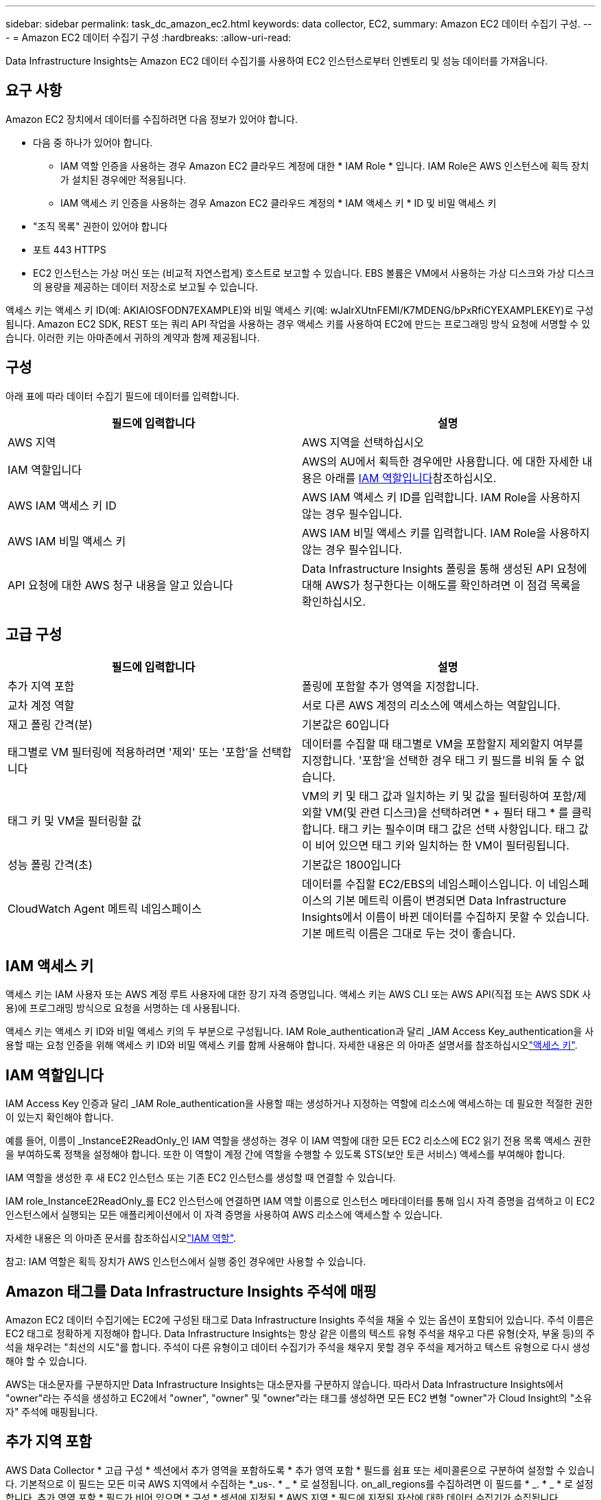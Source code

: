 ---
sidebar: sidebar 
permalink: task_dc_amazon_ec2.html 
keywords: data collector, EC2, 
summary: Amazon EC2 데이터 수집기 구성. 
---
= Amazon EC2 데이터 수집기 구성
:hardbreaks:
:allow-uri-read: 


[role="lead"]
Data Infrastructure Insights는 Amazon EC2 데이터 수집기를 사용하여 EC2 인스턴스로부터 인벤토리 및 성능 데이터를 가져옵니다.



== 요구 사항

Amazon EC2 장치에서 데이터를 수집하려면 다음 정보가 있어야 합니다.

* 다음 중 하나가 있어야 합니다.
+
** IAM 역할 인증을 사용하는 경우 Amazon EC2 클라우드 계정에 대한 * IAM Role * 입니다. IAM Role은 AWS 인스턴스에 획득 장치가 설치된 경우에만 적용됩니다.
** IAM 액세스 키 인증을 사용하는 경우 Amazon EC2 클라우드 계정의 * IAM 액세스 키 * ID 및 비밀 액세스 키


* "조직 목록" 권한이 있어야 합니다
* 포트 443 HTTPS
* EC2 인스턴스는 가상 머신 또는 (비교적 자연스럽게) 호스트로 보고할 수 있습니다. EBS 볼륨은 VM에서 사용하는 가상 디스크와 가상 디스크의 용량을 제공하는 데이터 저장소로 보고될 수 있습니다.


액세스 키는 액세스 키 ID(예: AKIAIOSFODN7EXAMPLE)와 비밀 액세스 키(예: wJalrXUtnFEMI/K7MDENG/bPxRfiCYEXAMPLEKEY)로 구성됩니다. Amazon EC2 SDK, REST 또는 쿼리 API 작업을 사용하는 경우 액세스 키를 사용하여 EC2에 만드는 프로그래밍 방식 요청에 서명할 수 있습니다. 이러한 키는 아마존에서 귀하의 계약과 함께 제공됩니다.



== 구성

아래 표에 따라 데이터 수집기 필드에 데이터를 입력합니다.

[cols="2*"]
|===
| 필드에 입력합니다 | 설명 


| AWS 지역 | AWS 지역을 선택하십시오 


| IAM 역할입니다 | AWS의 AU에서 획득한 경우에만 사용합니다. 에 대한 자세한 내용은 아래를 <<iam-role,IAM 역할입니다>>참조하십시오. 


| AWS IAM 액세스 키 ID | AWS IAM 액세스 키 ID를 입력합니다. IAM Role을 사용하지 않는 경우 필수입니다. 


| AWS IAM 비밀 액세스 키 | AWS IAM 비밀 액세스 키를 입력합니다. IAM Role을 사용하지 않는 경우 필수입니다. 


| API 요청에 대한 AWS 청구 내용을 알고 있습니다 | Data Infrastructure Insights 폴링을 통해 생성된 API 요청에 대해 AWS가 청구한다는 이해도를 확인하려면 이 점검 목록을 확인하십시오. 
|===


== 고급 구성

[cols="2*"]
|===
| 필드에 입력합니다 | 설명 


| 추가 지역 포함 | 폴링에 포함할 추가 영역을 지정합니다. 


| 교차 계정 역할 | 서로 다른 AWS 계정의 리소스에 액세스하는 역할입니다. 


| 재고 폴링 간격(분) | 기본값은 60입니다 


| 태그별로 VM 필터링에 적용하려면 '제외' 또는 '포함'을 선택합니다 | 데이터를 수집할 때 태그별로 VM을 포함할지 제외할지 여부를 지정합니다. '포함'을 선택한 경우 태그 키 필드를 비워 둘 수 없습니다. 


| 태그 키 및 VM을 필터링할 값 | VM의 키 및 태그 값과 일치하는 키 및 값을 필터링하여 포함/제외할 VM(및 관련 디스크)을 선택하려면 * + 필터 태그 * 를 클릭합니다. 태그 키는 필수이며 태그 값은 선택 사항입니다. 태그 값이 비어 있으면 태그 키와 일치하는 한 VM이 필터링됩니다. 


| 성능 폴링 간격(초) | 기본값은 1800입니다 


| CloudWatch Agent 메트릭 네임스페이스 | 데이터를 수집할 EC2/EBS의 네임스페이스입니다. 이 네임스페이스의 기본 메트릭 이름이 변경되면 Data Infrastructure Insights에서 이름이 바뀐 데이터를 수집하지 못할 수 있습니다. 기본 메트릭 이름은 그대로 두는 것이 좋습니다. 
|===


== IAM 액세스 키

액세스 키는 IAM 사용자 또는 AWS 계정 루트 사용자에 대한 장기 자격 증명입니다. 액세스 키는 AWS CLI 또는 AWS API(직접 또는 AWS SDK 사용)에 프로그래밍 방식으로 요청을 서명하는 데 사용됩니다.

액세스 키는 액세스 키 ID와 비밀 액세스 키의 두 부분으로 구성됩니다. IAM Role_authentication과 달리 _IAM Access Key_authentication을 사용할 때는 요청 인증을 위해 액세스 키 ID와 비밀 액세스 키를 함께 사용해야 합니다. 자세한 내용은 의 아마존 설명서를 참조하십시오link:https://docs.aws.amazon.com/IAM/latest/UserGuide/id_credentials_access-keys.html["액세스 키"].



== IAM 역할입니다

IAM Access Key 인증과 달리 _IAM Role_authentication을 사용할 때는 생성하거나 지정하는 역할에 리소스에 액세스하는 데 필요한 적절한 권한이 있는지 확인해야 합니다.

예를 들어, 이름이 _InstanceE2ReadOnly_인 IAM 역할을 생성하는 경우 이 IAM 역할에 대한 모든 EC2 리소스에 EC2 읽기 전용 목록 액세스 권한을 부여하도록 정책을 설정해야 합니다. 또한 이 역할이 계정 간에 역할을 수행할 수 있도록 STS(보안 토큰 서비스) 액세스를 부여해야 합니다.

IAM 역할을 생성한 후 새 EC2 인스턴스 또는 기존 EC2 인스턴스를 생성할 때 연결할 수 있습니다.

IAM role_InstanceE2ReadOnly_를 EC2 인스턴스에 연결하면 IAM 역할 이름으로 인스턴스 메타데이터를 통해 임시 자격 증명을 검색하고 이 EC2 인스턴스에서 실행되는 모든 애플리케이션에서 이 자격 증명을 사용하여 AWS 리소스에 액세스할 수 있습니다.

자세한 내용은 의 아마존 문서를 참조하십시오link:https://docs.aws.amazon.com/IAM/latest/UserGuide/id_roles.html["IAM 역할"].

참고: IAM 역할은 획득 장치가 AWS 인스턴스에서 실행 중인 경우에만 사용할 수 있습니다.



== Amazon 태그를 Data Infrastructure Insights 주석에 매핑

Amazon EC2 데이터 수집기에는 EC2에 구성된 태그로 Data Infrastructure Insights 주석을 채울 수 있는 옵션이 포함되어 있습니다. 주석 이름은 EC2 태그로 정확하게 지정해야 합니다. Data Infrastructure Insights는 항상 같은 이름의 텍스트 유형 주석을 채우고 다른 유형(숫자, 부울 등)의 주석을 채우려는 "최선의 시도"를 합니다. 주석이 다른 유형이고 데이터 수집기가 주석을 채우지 못할 경우 주석을 제거하고 텍스트 유형으로 다시 생성해야 할 수 있습니다.

AWS는 대소문자를 구분하지만 Data Infrastructure Insights는 대소문자를 구분하지 않습니다. 따라서 Data Infrastructure Insights에서 "owner"라는 주석을 생성하고 EC2에서 "owner", "owner" 및 "owner"라는 태그를 생성하면 모든 EC2 변형 "owner"가 Cloud Insight의 "소유자" 주석에 매핑됩니다.



== 추가 지역 포함

AWS Data Collector * 고급 구성 * 섹션에서 추가 영역을 포함하도록 * 추가 영역 포함 * 필드를 쉼표 또는 세미콜론으로 구분하여 설정할 수 있습니다. 기본적으로 이 필드는 모든 미국 AWS 지역에서 수집하는 *_us-. * _ * 로 설정됩니다. on_all_regions를 수집하려면 이 필드를 * _. * _ * 로 설정합니다. 추가 영역 포함 * 필드가 비어 있으면 * 구성 * 섹션에 지정된 * AWS 지역 * 필드에 지정된 자산에 대한 데이터 수집기가 수집됩니다.



== AWS 하위 계정에서 수집 중

Data Infrastructure Insights는 단일 AWS 데이터 수집기 내에서 AWS용 하위 계정 수집을 지원합니다. 이 컬렉션에 대한 구성은 AWS 환경에서 수행됩니다.

* 기본 계정 ID가 하위 계정에서 EC2 세부 정보에 액세스할 수 있도록 각 하위 계정에 AWS 역할을 구성해야 합니다.
* 각 하위 계정에는 동일한 문자열로 구성된 역할 이름이 있어야 합니다.
* Data Infrastructure Insights AWS Data Collector * 고급 구성 * 섹션의 * 교차 계정 역할 * 필드에 이 역할 이름 문자열을 입력합니다.
* Collector가 설치된 계정에는 _delegate 액세스 권한이 있는 administrator_Privileges가 있어야 합니다. link:https://docs.aws.amazon.com/accounts/latest/reference/using-orgs-delegated-admin.html["AWS 설명서"]자세한 내용은 를 참조하십시오.


모범 사례: AWS Predefined_AmazonEC2ReadOnlyAccess_policy를 EC2 기본 계정에 할당하는 것이 좋습니다. 또한 데이터 소스에서 구성된 사용자는 AWS를 쿼리하기 위해 미리 정의된 _AWSOrganizationReadOnlyAccess_policy 이상을 할당해야 합니다.

Data Infrastructure Insights가 AWS 하위 계정에서 수집할 수 있도록 환경을 구성하는 방법은 다음을 참조하십시오.

link:https://docs.aws.amazon.com/IAM/latest/UserGuide/tutorial_cross-account-with-roles.html["자습서: IAM 역할을 사용하여 AWS 계정 전체에서 대리인 액세스"]

link:https://docs.aws.amazon.com/IAM/latest/UserGuide/id_roles_common-scenarios_aws-accounts.html["AWS 설정: 사용자가 소유한 다른 AWS 계정에서 IAM 사용자에 대한 액세스 제공"]

link:https://docs.aws.amazon.com/IAM/latest/UserGuide/id_roles_create_for-user.html["IAM 사용자에 대한 권한을 위임하기 위한 역할 생성"]



== 문제 해결

이 데이터 수집기에 대한 추가 정보는 페이지 또는 에서 찾을 link:concept_requesting_support.html["지원"]link:reference_data_collector_support_matrix.html["Data Collector 지원 매트릭스"]수 있습니다.
